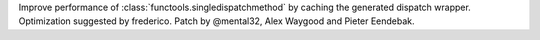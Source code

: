 Improve performance of :class:`functools.singledispatchmethod` by caching the
generated dispatch wrapper. Optimization suggested by frederico. Patch by
@mental32, Alex Waygood and Pieter Eendebak.
